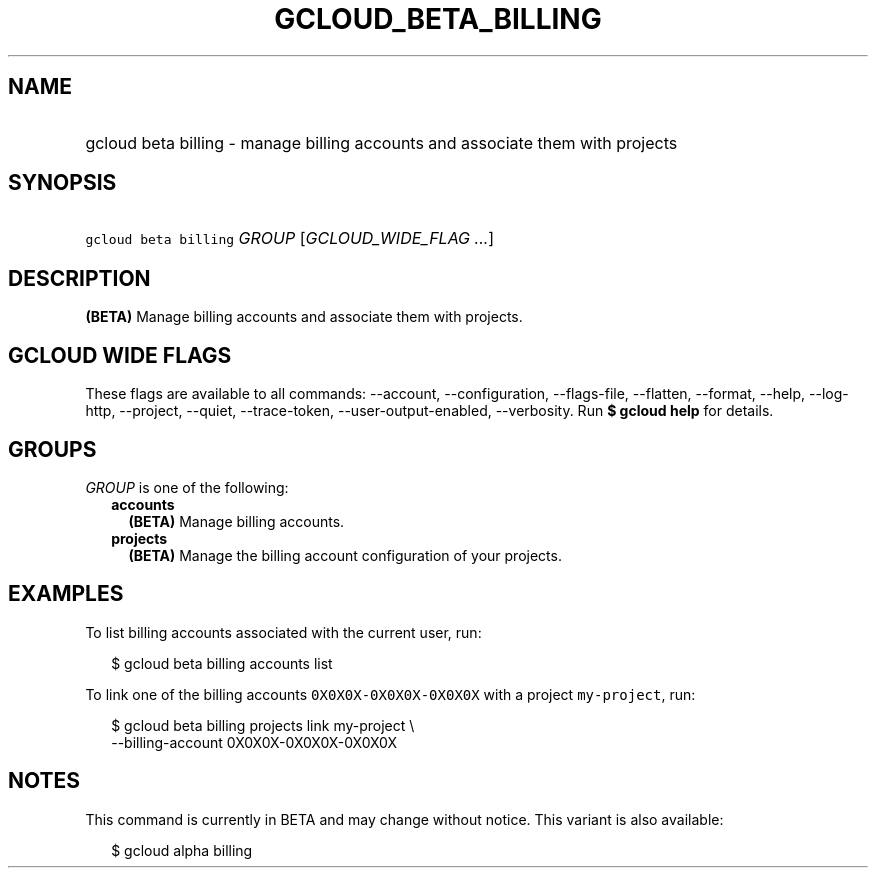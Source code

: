
.TH "GCLOUD_BETA_BILLING" 1



.SH "NAME"
.HP
gcloud beta billing \- manage billing accounts and associate them with projects



.SH "SYNOPSIS"
.HP
\f5gcloud beta billing\fR \fIGROUP\fR [\fIGCLOUD_WIDE_FLAG\ ...\fR]



.SH "DESCRIPTION"

\fB(BETA)\fR Manage billing accounts and associate them with projects.



.SH "GCLOUD WIDE FLAGS"

These flags are available to all commands: \-\-account, \-\-configuration,
\-\-flags\-file, \-\-flatten, \-\-format, \-\-help, \-\-log\-http, \-\-project,
\-\-quiet, \-\-trace\-token, \-\-user\-output\-enabled, \-\-verbosity. Run \fB$
gcloud help\fR for details.



.SH "GROUPS"

\f5\fIGROUP\fR\fR is one of the following:

.RS 2m
.TP 2m
\fBaccounts\fR
\fB(BETA)\fR Manage billing accounts.

.TP 2m
\fBprojects\fR
\fB(BETA)\fR Manage the billing account configuration of your projects.


.RE
.sp

.SH "EXAMPLES"

To list billing accounts associated with the current user, run:

.RS 2m
$ gcloud beta billing accounts list
.RE

To link one of the billing accounts \f50X0X0X\-0X0X0X\-0X0X0X\fR with a project
\f5my\-project\fR, run:

.RS 2m
$ gcloud beta billing projects link my\-project \e
    \-\-billing\-account 0X0X0X\-0X0X0X\-0X0X0X
.RE



.SH "NOTES"

This command is currently in BETA and may change without notice. This variant is
also available:

.RS 2m
$ gcloud alpha billing
.RE

